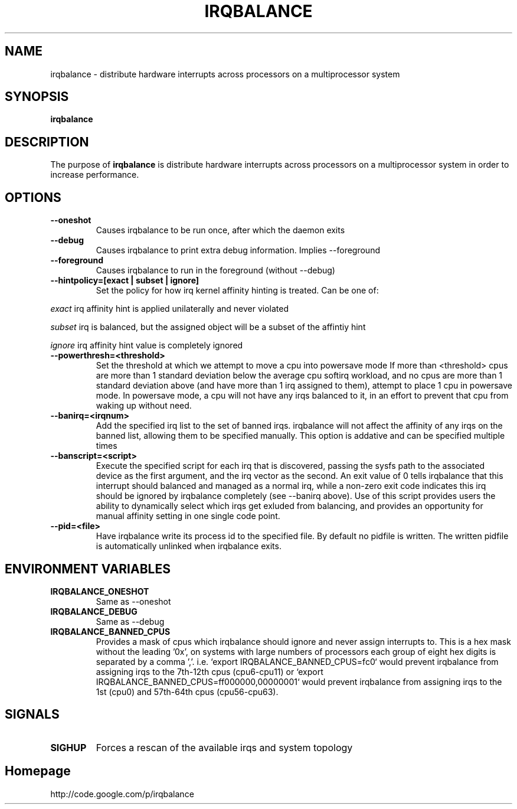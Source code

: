 .\"Generated by db2man.xsl. Don't modify this, modify the source.
.de Sh \" Subsection
.br
.if t .Sp
.ne 5
.PP
\fB\\$1\fR
.PP
..
.de Sp \" Vertical space (when we can't use .PP)
.if t .sp .5v
.if n .sp
..
.de Ip \" List item
.br
.ie \\n(.$>=3 .ne \\$3
.el .ne 3
.IP "\\$1" \\$2
..
.TH "IRQBALANCE" 1 "Dec 2006" "Linux" "irqbalance"
.SH NAME
irqbalance \- distribute hardware interrupts across processors on a multiprocessor system
.SH "SYNOPSIS"

.nf
\fBirqbalance\fR 
.fi

.SH "DESCRIPTION"

.PP
The purpose of \fBirqbalance\fR is distribute hardware interrupts across processors on a multiprocessor system in order to increase performance\&.

.SH "OPTIONS"

.TP
.B --oneshot
Causes irqbalance to be run once, after which the daemon exits
.TP

.B --debug
Causes irqbalance to print extra debug information.  Implies --foreground

.TP
.B --foreground
Causes irqbalance to run in the foreground (without --debug)

.TP
.B --hintpolicy=[exact | subset | ignore]
Set the policy for how irq kernel affinity hinting is treated.  Can be one of:
.P
.I exact
irq affinity hint is applied unilaterally and never violated
.P
.I subset
irq is balanced, but the assigned object will be a subset of the affintiy hint
.P
.I ignore
irq affinity hint value is completely ignored

.TP
.B --powerthresh=<threshold>
Set the threshold at which we attempt to move a cpu into powersave mode
If more than <threshold> cpus are more than 1 standard deviation below the
average cpu softirq workload, and no cpus are more than 1 standard deviation
above (and have more than 1 irq assigned to them), attempt to place 1 cpu in
powersave mode.  In powersave mode, a cpu will not have any irqs balanced to it,
in an effort to prevent that cpu from waking up without need.

.TP
.B --banirq=<irqnum>
Add the specified irq list to the set of banned irqs. irqbalance will not affect
the affinity of any irqs on the banned list, allowing them to be specified
manually.  This option is addative and can be specified multiple times

.TP
.B --banscript=<script>
Execute the specified script for each irq that is discovered, passing the sysfs
path to the associated device as the first argument, and the irq vector as the
second.  An exit value of 0 tells irqbalance that this interrupt should balanced
and managed as a normal irq, while a non-zero exit code indicates this irq
should be ignored by irqbalance completely (see --banirq above).  Use of this
script provides users the ability to dynamically select which irqs get exluded
from balancing, and provides an opportunity for manual affinity setting in one
single code point.

.TP
.B --pid=<file>
Have irqbalance write its process id to the specified file.  By default no
pidfile is written.  The written pidfile is automatically unlinked when
irqbalance exits.

.SH "ENVIRONMENT VARIABLES"
.TP
.B IRQBALANCE_ONESHOT
Same as --oneshot

.TP
.B IRQBALANCE_DEBUG
Same as --debug

.TP
.B IRQBALANCE_BANNED_CPUS
Provides a mask of cpus which irqbalance should ignore and never assign interrupts to. This is a hex mask without the leading '0x', on systems with large numbers of processors each group of eight hex digits is separated by a comma ','. i.e. `export IRQBALANCE_BANNED_CPUS=fc0` would prevent irqbalance from assigning irqs to the 7th-12th cpus (cpu6-cpu11) or `export IRQBALANCE_BANNED_CPUS=ff000000,00000001` would prevent irqbalance from assigning irqs to the 1st (cpu0) and 57th-64th cpus (cpu56-cpu63).

.SH "SIGNALS"
.TP
.B SIGHUP
Forces a rescan of the available irqs and system topology

.SH "Homepage"
http://code.google.com/p/irqbalance


